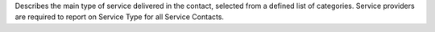 Describes the main type of service delivered in the contact, selected from a
defined list of categories.  Service providers are required
to report on Service Type for all Service Contacts.
